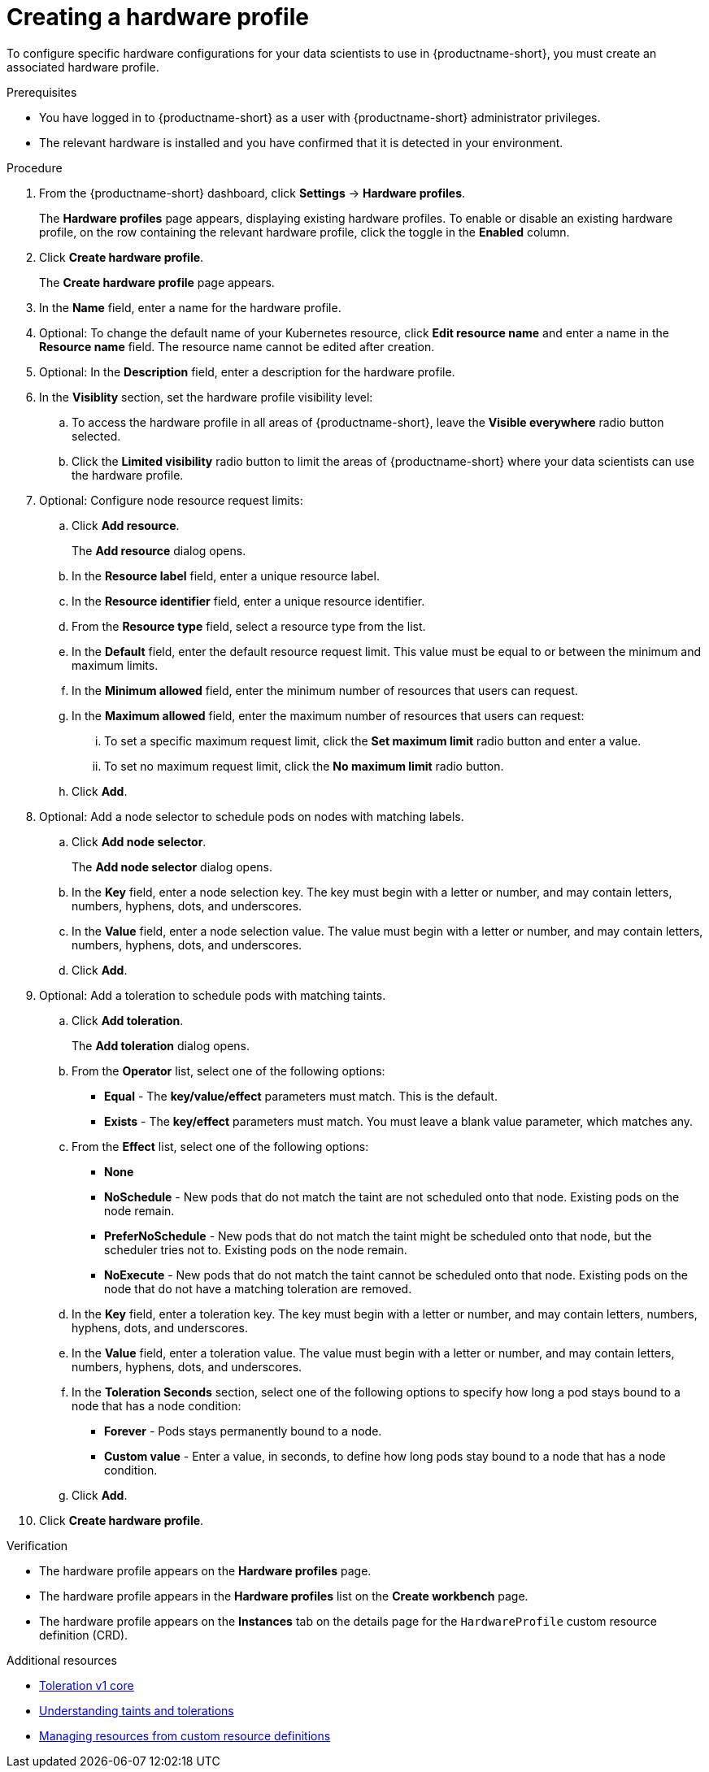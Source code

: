 :_module-type: PROCEDURE

[id="creating-a-hardware-profile_{context}"]
= Creating a hardware profile

[role='_abstract']
To configure specific hardware configurations for your data scientists to use in {productname-short}, you must create an associated hardware profile.

.Prerequisites
* You have logged in to {productname-short} as a user with {productname-short} administrator privileges.
* The relevant hardware is installed and you have confirmed that it is detected in your environment.

.Procedure
. From the {productname-short} dashboard, click *Settings* -> *Hardware profiles*.
+
The *Hardware profiles* page appears, displaying existing hardware profiles. To enable or disable an existing hardware profile, on the row containing the relevant hardware profile, click the toggle in the *Enabled* column.
. Click *Create hardware profile*. 
+
The *Create hardware profile* page appears.
. In the *Name* field, enter a name for the hardware profile.
. Optional: To change the default name of your Kubernetes resource, click *Edit resource name* and enter a name in the *Resource name* field. The resource name cannot be edited after creation.
. Optional: In the *Description* field, enter a description for the hardware profile.
. In the *Visiblity* section, set the hardware profile visibility level:
.. To access the hardware profile in all areas of {productname-short}, leave the *Visible everywhere* radio button selected.
.. Click the *Limited visibility* radio button to limit the areas of {productname-short} where your data scientists can use the hardware profile.
. Optional: Configure node resource request limits:
.. Click *Add resource*. 
+
The *Add resource* dialog opens.
.. In the *Resource label* field, enter a unique resource label. 
.. In the *Resource identifier* field, enter a unique resource identifier. 
.. From the *Resource type* field, select a resource type from the list. 
.. In the *Default* field, enter the default resource request limit. This value must be equal to or between the minimum and maximum limits.
.. In the *Minimum allowed* field, enter the minimum number of resources that users can request. 
.. In the *Maximum allowed* field, enter the maximum number of resources that users can request:
... To set a specific maximum request limit, click the *Set maximum limit* radio button and enter a value.
... To set no maximum request limit, click the *No maximum limit* radio button.
.. Click *Add*.
. Optional: Add a node selector to schedule pods on nodes with matching labels.
.. Click *Add node selector*. 
+
The *Add node selector* dialog opens.
.. In the *Key* field, enter a node selection key. The key must begin with a letter or number, and may contain letters, numbers, hyphens, dots, and underscores.
.. In the *Value* field, enter a node selection value. The value must begin with a letter or number, and may contain letters, numbers, hyphens, dots, and underscores.
.. Click *Add*.
. Optional: Add a toleration to schedule pods with matching taints.
.. Click *Add toleration*. 
+
The *Add toleration* dialog opens.
.. From the *Operator* list, select one of the following options:
* *Equal* - The *key/value/effect* parameters must match. This is the default.
* *Exists* - The *key/effect* parameters must match. You must leave a blank value parameter, which matches any.
.. From the *Effect* list, select one of the following options:
* *None* 
* *NoSchedule* - New pods that do not match the taint are not scheduled onto that node. Existing pods on the node remain.
* *PreferNoSchedule* - New pods that do not match the taint might be scheduled onto that node, but the scheduler tries not to. Existing pods on the node remain.
* *NoExecute* - New pods that do not match the taint cannot be scheduled onto that node. Existing pods on the node that do not have a matching toleration are removed.
.. In the *Key* field, enter a toleration key. The key must begin with a letter or number, and may contain letters, numbers, hyphens, dots, and underscores.
.. In the *Value* field, enter a toleration value. The value must begin with a letter or number, and may contain letters, numbers, hyphens, dots, and underscores.
.. In the *Toleration Seconds* section, select one of the following options to specify how long a pod stays bound to a node that has a node condition:
** *Forever* - Pods stays permanently bound to a node. 
** *Custom value* - Enter a value, in seconds, to define how long pods stay bound to a node that has a node condition.
.. Click *Add*.
. Click *Create hardware profile*.

.Verification
* The hardware profile appears on the *Hardware profiles* page.
* The hardware profile appears in the *Hardware profiles* list on the *Create workbench* page.
* The hardware profile appears on the *Instances* tab on the details page for the `HardwareProfile` custom resource definition (CRD).

[role='_additional-resources']
.Additional resources
* link:https://kubernetes.io/docs/reference/generated/kubernetes-api/v1.23/#toleration-v1-core[Toleration v1 core]
* link:https://docs.redhat.com/en/documentation/openshift_container_platform/{ocp-latest-version}/html/nodes/controlling-pod-placement-onto-nodes-scheduling#nodes-scheduler-taints-tolerations-about_nodes-scheduler-taints-tolerations[Understanding taints and tolerations]
* link:https://docs.redhat.com/en/documentation/openshift_container_platform/{ocp-latest-version}/html/operators/understanding-operators#crd-managing-resources-from-crds[Managing resources from custom resource definitions]